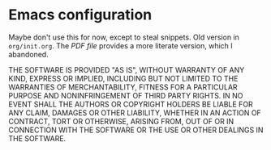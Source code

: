 * Emacs configuration

Maybe don't use this for now, except to steal snippets.  
Old version in =org/init.org=.  The [[org/init.pdf][PDF file]] provides a more literate
version, which I abandoned.

THE SOFTWARE IS PROVIDED "AS IS", WITHOUT WARRANTY OF ANY KIND,
EXPRESS OR IMPLIED, INCLUDING BUT NOT LIMITED TO THE WARRANTIES OF
MERCHANTABILITY, FITNESS FOR A PARTICULAR PURPOSE AND NONINFRINGEMENT
OF THIRD PARTY RIGHTS. IN NO EVENT SHALL THE AUTHORS OR COPYRIGHT
HOLDERS BE LIABLE FOR ANY CLAIM, DAMAGES OR OTHER LIABILITY, WHETHER
IN AN ACTION OF CONTRACT, TORT OR OTHERWISE, ARISING FROM, OUT OF OR
IN CONNECTION WITH THE SOFTWARE OR THE USE OR OTHER DEALINGS IN THE
SOFTWARE.
